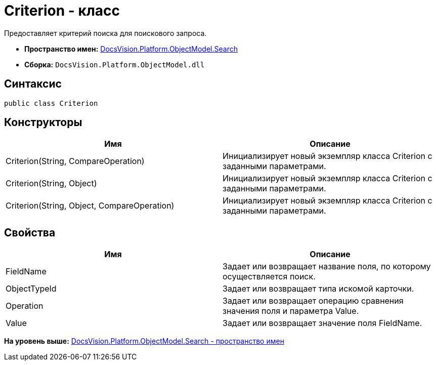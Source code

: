= Criterion - класс

Предоставляет критерий поиска для поискового запроса.

* [.keyword]*Пространство имен:* xref:Search_NS.adoc[DocsVision.Platform.ObjectModel.Search]
* [.keyword]*Сборка:* [.ph .filepath]`DocsVision.Platform.ObjectModel.dll`

== Синтаксис

[source,pre,codeblock,language-csharp]
----
public class Criterion
----

== Конструкторы

[cols=",",options="header",]
|===
|Имя |Описание
|Criterion(String, CompareOperation) |Инициализирует новый экземпляр класса Criterion с заданными параметрами.
|Criterion(String, Object) |Инициализирует новый экземпляр класса Criterion с заданными параметрами.
|Criterion(String, Object, CompareOperation) |Инициализирует новый экземпляр класса Criterion с заданными параметрами.
|===

== Свойства

[cols=",",options="header",]
|===
|Имя |Описание
|FieldName |Задает или возвращает название поля, по которому осуществляется поиск.
|ObjectTypeId |Задает или возвращает типа искомой карточки.
|Operation |Задает или возвращает операцию сравнения значения поля и параметра Value.
|Value |Задает или возвращает значение поля FieldName.
|===

*На уровень выше:* xref:../../../../../api/DocsVision/Platform/ObjectModel/Search/Search_NS.adoc[DocsVision.Platform.ObjectModel.Search - пространство имен]
